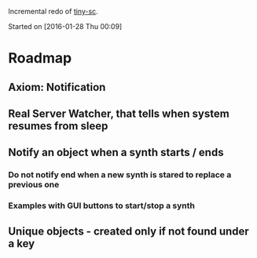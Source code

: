 Incremental redo of [[https://github.com/iani/tiny-sc][tiny-sc]].

Started on [2016-01-28 Thu 00:09]

* Roadmap

** Axiom: Notification

** Real Server Watcher, that tells when system resumes from sleep

** Notify an object when a synth starts / ends

*** Do not notify end when a new synth is stared to replace a previous one

*** Examples with GUI buttons to start/stop a synth

** Unique objects - created only if not found under a key


